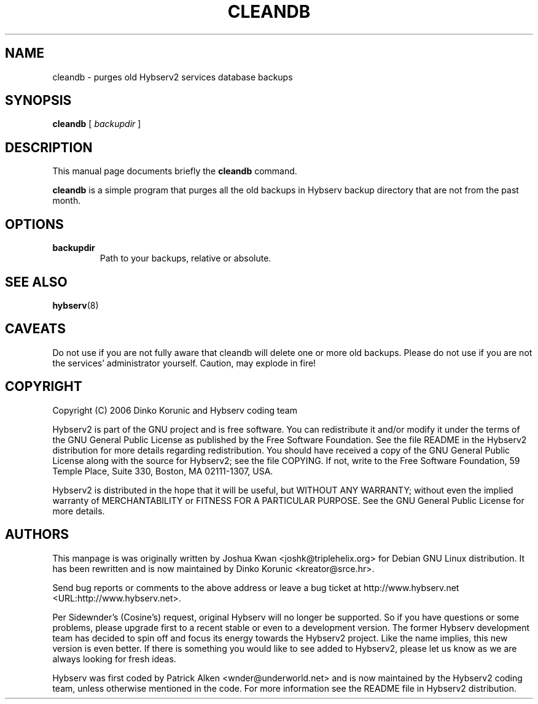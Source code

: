 .\" This manpage has been automatically generated by docbook2man 
.\" from a DocBook document.  This tool can be found at:
.\" <http://shell.ipoline.com/~elmert/comp/docbook2X/> 
.\" Please send any bug reports, improvements, comments, patches, 
.\" etc. to Steve Cheng <steve@ggi-project.org>.
.TH "CLEANDB" "8" "16 September 2006" "" ""

.SH NAME
cleandb \- purges old Hybserv2 services database backups
.SH SYNOPSIS

\fBcleandb\fR [ \fB\fIbackupdir\fB\fR ]

.SH "DESCRIPTION"
.PP
This manual page documents briefly the \fBcleandb\fR
command.
.PP
\fBcleandb\fR is a simple program that purges all the
old backups in Hybserv backup directory that are not from the past
month.
.SH "OPTIONS"
.TP
\fBbackupdir\fR
Path to your backups, relative or absolute.
.SH "SEE ALSO"
.PP
\fBhybserv\fR(8)
.SH "CAVEATS"
.PP
Do not use if you are not fully aware that cleandb will delete one or
more old backups. Please do not use if you are not the services'
administrator yourself. Caution, may explode in fire!
.SH "COPYRIGHT"
.PP
Copyright (C) 2006  Dinko Korunic and Hybserv coding team
.PP
Hybserv2 is part of the GNU project and is free software. You can
redistribute it and/or modify it under the terms of the GNU General
Public License as published by the Free Software Foundation. See the
file README in the Hybserv2 distribution for more details regarding
redistribution. You should have received a copy of the GNU General
Public License along with the source for Hybserv2; see the file
COPYING. If not, write to the Free Software Foundation, 59 Temple
Place, Suite 330, Boston, MA 02111-1307, USA. 
.PP
Hybserv2 is distributed in the hope that it will be useful, but WITHOUT
ANY WARRANTY; without even the implied warranty of MERCHANTABILITY or
FITNESS FOR A PARTICULAR PURPOSE. See the GNU General Public License
for more details.
.SH "AUTHORS"
.PP
This manpage is was originally written by
Joshua
Kwan
<joshk@triplehelix.org>
for Debian GNU
Linux distribution. It has been
rewritten and is now maintained by 
Dinko
Korunic
<kreator@srce.hr>\&.
.PP
Send bug reports or comments to the above address or leave a bug ticket
at http://www.hybserv.net <URL:http://www.hybserv.net>\&.
.PP
Per Sidewnder's (Cosine's) request, original Hybserv will no longer be
supported. So if you have questions or some problems, please upgrade
first to a recent stable or even to a development version.  The former
Hybserv development team has decided to spin off and focus its energy
towards the Hybserv2 project. Like the name implies, this new version is
even better. If there is something you would like to see added to
Hybserv2, please let us know as we are always looking for fresh ideas. 
.PP
Hybserv was first coded by
Patrick
Alken
<wnder@underworld.net>
and is now maintained by the Hybserv2 coding team, unless otherwise
mentioned in the code. For more information see the README file in
Hybserv2 distribution.
